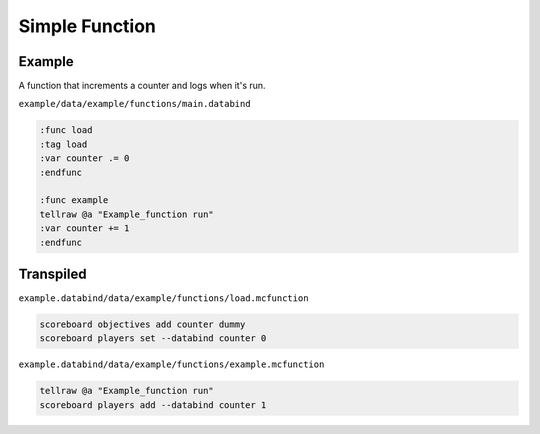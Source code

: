 Simple Function
===============

Example
-------

A function that increments a counter and logs when it's run.

``example/data/example/functions/main.databind``

.. code-block:: databind

   :func load
   :tag load
   :var counter .= 0
   :endfunc
   
   :func example
   tellraw @a "Example_function run"
   :var counter += 1
   :endfunc

Transpiled
----------

``example.databind/data/example/functions/load.mcfunction``

.. code-block:: mcfunction

   scoreboard objectives add counter dummy
   scoreboard players set --databind counter 0

``example.databind/data/example/functions/example.mcfunction``

.. code-block:: mcfunction

   tellraw @a "Example_function run"
   scoreboard players add --databind counter 1
